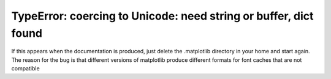 TypeError: coercing to Unicode: need string or buffer, dict found
-----------------------------------------------------------------

If this appears when the documentation is produced, just delete the
.matplotlib directory in your home and start again. The reason for
the bug is that different versions of matplotlib produce different
formats for font caches that are not compatible
